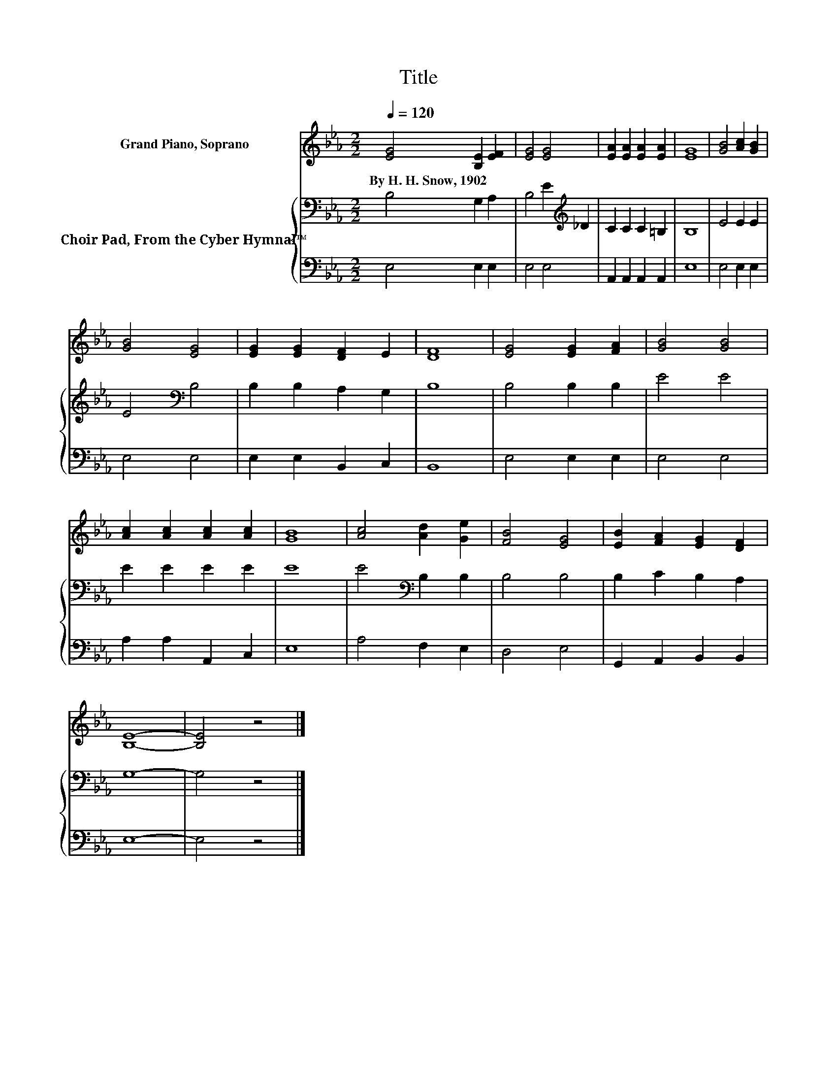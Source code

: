 X:1
T:Title
%%score 1 { 2 | 3 }
L:1/8
Q:1/4=120
M:2/2
K:Eb
V:1 treble nm="Grand Piano, Soprano"
V:2 bass nm="Choir Pad, From the Cyber Hymnal™"
V:3 bass 
V:1
 [EG]4 [B,E]2 [EF]2 | [EG]4 [EG]4 | [EA]2 [EA]2 [EA]2 [EA]2 | [EG]8 | [GB]4 [Ac]2 [GB]2 | %5
w: By~H.~H.~Snow,~1902 * *|||||
 [GB]4 [EG]4 | [EG]2 [EG]2 [DF]2 E2 | [DF]8 | [EG]4 [EG]2 [FA]2 | [GB]4 [GB]4 | %10
w: |||||
 [Ac]2 [Ac]2 [Ac]2 [Ac]2 | [GB]8 | [Ac]4 [Ad]2 [Ge]2 | [FB]4 [EG]4 | [EB]2 [FA]2 [EG]2 [DF]2 | %15
w: |||||
 [B,E]8- | [B,E]4 z4 |] %17
w: ||
V:2
 B,4 G,2 A,2 | B,4 E2[K:treble] _D2 | C2 C2 C2 =B,2 | B,8 | E4 E2 E2 | E4[K:bass] B,4 | %6
 B,2 B,2 A,2 G,2 | B,8 | B,4 B,2 B,2 | E4 E4 | E2 E2 E2 E2 | E8 | E4[K:bass] B,2 B,2 | B,4 B,4 | %14
 B,2 C2 B,2 A,2 | G,8- | G,4 z4 |] %17
V:3
 E,4 E,2 E,2 | E,4 E,4 | A,,2 A,,2 A,,2 A,,2 | E,8 | E,4 E,2 E,2 | E,4 E,4 | E,2 E,2 B,,2 C,2 | %7
 B,,8 | E,4 E,2 E,2 | E,4 E,4 | A,2 A,2 A,,2 C,2 | E,8 | A,4 F,2 E,2 | D,4 E,4 | %14
 G,,2 A,,2 B,,2 B,,2 | E,8- | E,4 z4 |] %17

